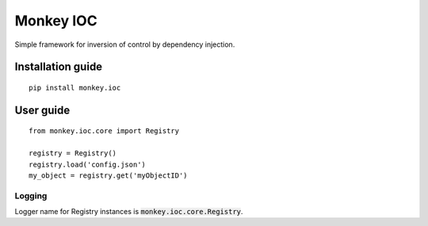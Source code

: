 Monkey IOC
==========

Simple framework for inversion of control by dependency injection.

Installation guide
------------------

::

    pip install monkey.ioc

User guide
----------

::

    from monkey.ioc.core import Registry

    registry = Registry()
    registry.load('config.json')
    my_object = registry.get('myObjectID')

Logging
,,,,,,,

Logger name for Registry instances is :code:`monkey.ioc.core.Registry`.

